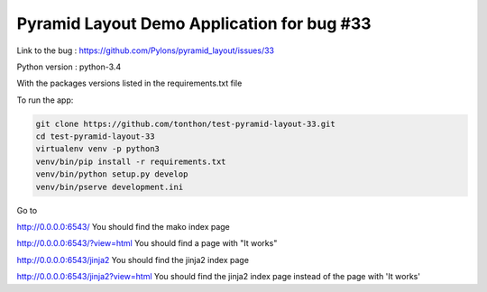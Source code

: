 ===========================================
Pyramid Layout Demo Application for bug #33
===========================================

Link to the bug :
https://github.com/Pylons/pyramid_layout/issues/33

Python version : python-3.4


With the packages versions listed in the requirements.txt file


To run the app:

.. code-block:: console

    git clone https://github.com/tonthon/test-pyramid-layout-33.git
    cd test-pyramid-layout-33
    virtualenv venv -p python3
    venv/bin/pip install -r requirements.txt
    venv/bin/python setup.py develop
    venv/bin/pserve development.ini

Go to

http://0.0.0.0:6543/
You should find the mako index page


http://0.0.0.0:6543/?view=html
You should find a page with "It works"


http://0.0.0.0:6543/jinja2
You should find the jinja2 index page


http://0.0.0.0:6543/jinja2?view=html
You should find the jinja2 index page instead of the page with 'It works'
